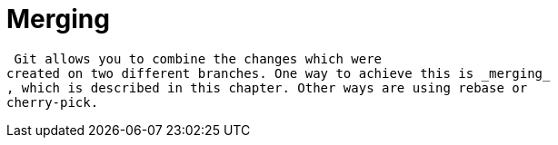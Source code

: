[[gitmerge_definition]]
= Merging

(((Merging)))
 (((git
merge)))

 Git allows you to combine the changes which were
created on two different branches. One way to achieve this is _merging_
, which is described in this chapter. Other ways are using rebase or
cherry-pick.
